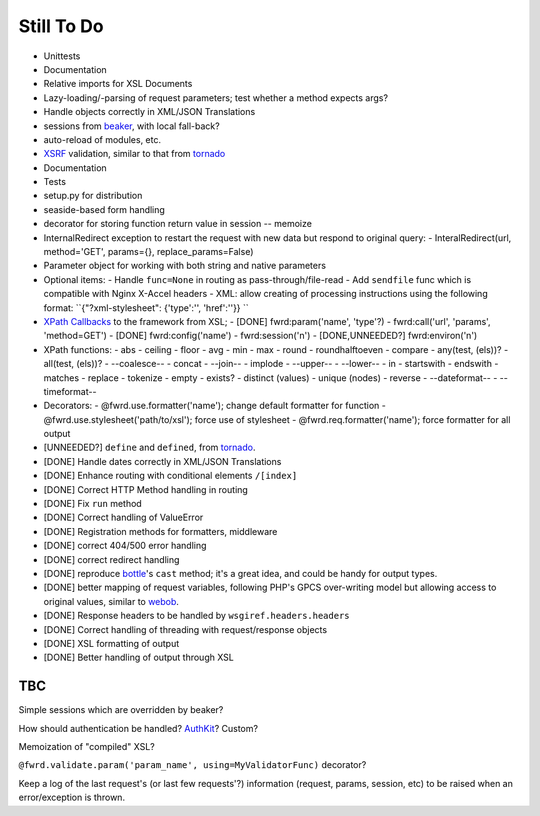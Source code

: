 Still To Do
===========

- Unittests
- Documentation
- Relative imports for XSL Documents
- Lazy-loading/-parsing of request parameters; test whether a method expects args?
- Handle objects correctly in XML/JSON Translations
- sessions from `beaker`_, with local fall-back?
- auto-reload of modules, etc.
- `XSRF`_ validation, similar to that from `tornado`_
- Documentation
- Tests
- setup.py for distribution
- seaside-based form handling
- decorator for storing function return value in session -- memoize
- InternalRedirect exception to restart the request with new data but respond to original query:
  - InteralRedirect(url, method='GET', params={}, replace_params=False)
- Parameter object for working with both string and native parameters

- Optional items:
  - Handle ``func=None`` in routing as pass-through/file-read
  - Add ``sendfile`` func which is compatible with Nginx X-Accel headers
  - XML: allow creating of processing instructions using the following format: ``{"?xml-stylesheet": {'type':'', 'href':''}} ``

- `XPath Callbacks`_ to the framework from XSL; 
  - [DONE] fwrd:param('name', 'type'?)
  - fwrd:call('url', 'params', 'method=GET')
  - [DONE] fwrd:config('name')
  - fwrd:session('n')
  - [DONE,UNNEEDED?] fwrd:environ('n')

- XPath functions:
  - abs
  - ceiling
  - floor
  - avg
  - min
  - max
  - round
  - roundhalftoeven
  - compare
  - any(test, (els))?
  - all(test, (els))?
  - --coalesce--
  - concat
  - --join--
  - implode
  - --upper--
  - --lower--
  - in
  - startswith
  - endswith
  - matches
  - replace
  - tokenize
  - empty
  - exists?
  - distinct (values)
  - unique (nodes)
  - reverse
  - --dateformat--
  - --timeformat--

- Decorators:
  - @fwrd.use.formatter('name'); change default formatter for function
  - @fwrd.use.stylesheet('path/to/xsl'); force use of stylesheet
  - @fwrd.req.formatter('name'); force formatter for all output

- [UNNEEDED?] ``define`` and ``defined``, from `tornado`_.
- [DONE] Handle dates correctly in XML/JSON Translations
- [DONE] Enhance routing with conditional elements ``/[index]``
- [DONE] Correct HTTP Method handling in routing
- [DONE] Fix ``run`` method
- [DONE] Correct handling of ValueError
- [DONE] Registration methods for formatters, middleware
- [DONE] correct 404/500 error handling
- [DONE] correct redirect handling
- [DONE] reproduce `bottle`_'s ``cast`` method; it's a great idea, and could be handy for output types.
- [DONE] better mapping of request variables, following PHP's GPCS over-writing model but allowing access to original values, similar to `webob`_.
- [DONE] Response headers to be handled by ``wsgiref.headers.headers``
- [DONE] Correct handling of threading with request/response objects
- [DONE] XSL formatting of output
- [DONE] Better handling of output through XSL

TBC
---

Simple sessions which are overridden by beaker?

How should authentication be handled? `AuthKit`_? Custom?

Memoization of "compiled" XSL?

``@fwrd.validate.param('param_name', using=MyValidatorFunc)`` decorator?

Keep a log of the last request's (or last few requests'?) information (request, params, session, etc) to be raised when an error/exception is thrown.

.. _tornado: http://github.com/facebook/tornado
.. _beaker: http://beaker.groovie.org
.. _AuthKit: http://authkit.org
.. _webob: http://pythonpaste.org/webob
.. _bottle: http://github.com/defnull/bottle
.. _XPath Callbacks: http://codespeak.net/lxml/extensions.html#xpath-extension-functions
.. _XSRF: http://en.wikipedia.org/wiki/Cross-site_request_forgery

